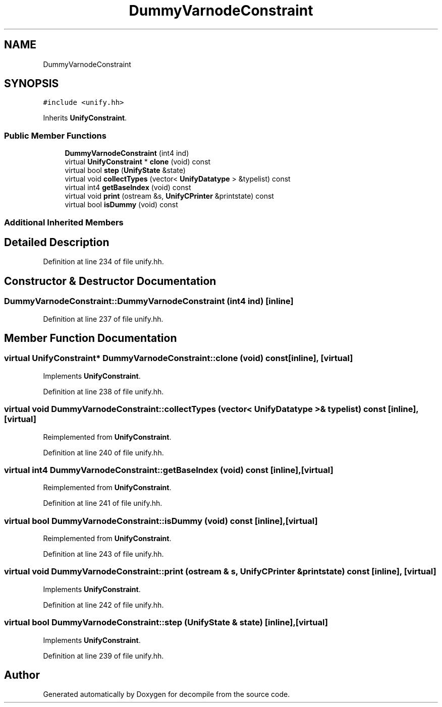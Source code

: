 .TH "DummyVarnodeConstraint" 3 "Sun Apr 14 2019" "decompile" \" -*- nroff -*-
.ad l
.nh
.SH NAME
DummyVarnodeConstraint
.SH SYNOPSIS
.br
.PP
.PP
\fC#include <unify\&.hh>\fP
.PP
Inherits \fBUnifyConstraint\fP\&.
.SS "Public Member Functions"

.in +1c
.ti -1c
.RI "\fBDummyVarnodeConstraint\fP (int4 ind)"
.br
.ti -1c
.RI "virtual \fBUnifyConstraint\fP * \fBclone\fP (void) const"
.br
.ti -1c
.RI "virtual bool \fBstep\fP (\fBUnifyState\fP &state)"
.br
.ti -1c
.RI "virtual void \fBcollectTypes\fP (vector< \fBUnifyDatatype\fP > &typelist) const"
.br
.ti -1c
.RI "virtual int4 \fBgetBaseIndex\fP (void) const"
.br
.ti -1c
.RI "virtual void \fBprint\fP (ostream &s, \fBUnifyCPrinter\fP &printstate) const"
.br
.ti -1c
.RI "virtual bool \fBisDummy\fP (void) const"
.br
.in -1c
.SS "Additional Inherited Members"
.SH "Detailed Description"
.PP 
Definition at line 234 of file unify\&.hh\&.
.SH "Constructor & Destructor Documentation"
.PP 
.SS "DummyVarnodeConstraint::DummyVarnodeConstraint (int4 ind)\fC [inline]\fP"

.PP
Definition at line 237 of file unify\&.hh\&.
.SH "Member Function Documentation"
.PP 
.SS "virtual \fBUnifyConstraint\fP* DummyVarnodeConstraint::clone (void) const\fC [inline]\fP, \fC [virtual]\fP"

.PP
Implements \fBUnifyConstraint\fP\&.
.PP
Definition at line 238 of file unify\&.hh\&.
.SS "virtual void DummyVarnodeConstraint::collectTypes (vector< \fBUnifyDatatype\fP > & typelist) const\fC [inline]\fP, \fC [virtual]\fP"

.PP
Reimplemented from \fBUnifyConstraint\fP\&.
.PP
Definition at line 240 of file unify\&.hh\&.
.SS "virtual int4 DummyVarnodeConstraint::getBaseIndex (void) const\fC [inline]\fP, \fC [virtual]\fP"

.PP
Reimplemented from \fBUnifyConstraint\fP\&.
.PP
Definition at line 241 of file unify\&.hh\&.
.SS "virtual bool DummyVarnodeConstraint::isDummy (void) const\fC [inline]\fP, \fC [virtual]\fP"

.PP
Reimplemented from \fBUnifyConstraint\fP\&.
.PP
Definition at line 243 of file unify\&.hh\&.
.SS "virtual void DummyVarnodeConstraint::print (ostream & s, \fBUnifyCPrinter\fP & printstate) const\fC [inline]\fP, \fC [virtual]\fP"

.PP
Implements \fBUnifyConstraint\fP\&.
.PP
Definition at line 242 of file unify\&.hh\&.
.SS "virtual bool DummyVarnodeConstraint::step (\fBUnifyState\fP & state)\fC [inline]\fP, \fC [virtual]\fP"

.PP
Implements \fBUnifyConstraint\fP\&.
.PP
Definition at line 239 of file unify\&.hh\&.

.SH "Author"
.PP 
Generated automatically by Doxygen for decompile from the source code\&.
